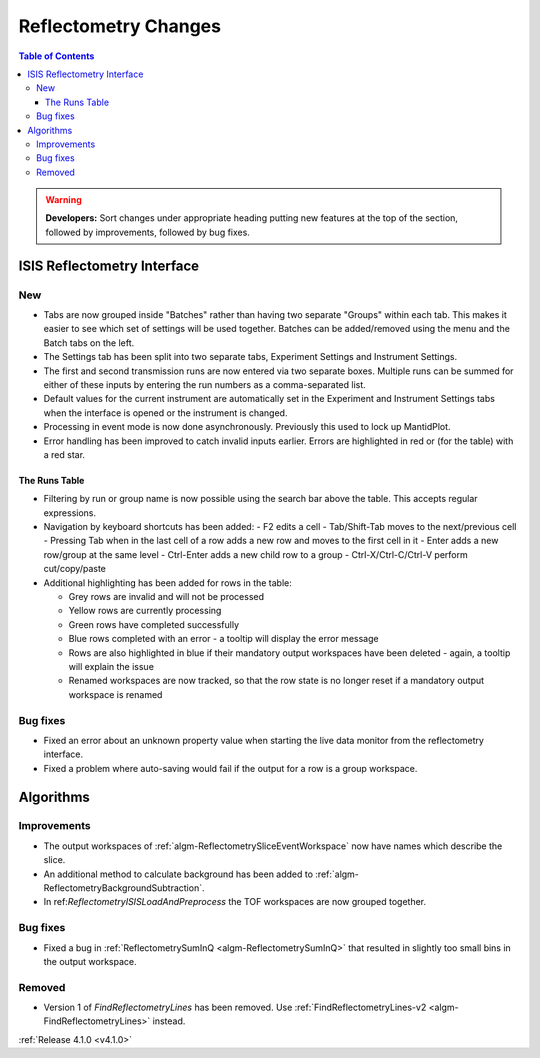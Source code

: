 =====================
Reflectometry Changes
=====================

.. contents:: Table of Contents
   :local:

.. warning:: **Developers:** Sort changes under appropriate heading
    putting new features at the top of the section, followed by
    improvements, followed by bug fixes.

ISIS Reflectometry Interface
----------------------------

New
###

- Tabs are now grouped inside "Batches" rather than having two separate "Groups" within each tab. This makes it easier to see which set of settings will be used together. Batches can be added/removed using the menu and the Batch tabs on the left.
- The Settings tab has been split into two separate tabs, Experiment Settings and Instrument Settings.
- The first and second transmission runs are now entered via two separate boxes. Multiple runs can be summed for either of these inputs by entering the run numbers as a comma-separated list.
- Default values for the current instrument are automatically set in the Experiment and Instrument Settings tabs when the interface is opened or the instrument is changed.
- Processing in event mode is now done asynchronously. Previously this used to lock up MantidPlot.
- Error handling has been improved to catch invalid inputs earlier. Errors are highlighted in red or (for the table) with a red star.

The Runs Table
^^^^^^^^^^^^^^

- Filtering by run or group name is now possible using the search bar above the table. This accepts regular expressions.

- Navigation by keyboard shortcuts has been added:
  - F2 edits a cell
  - Tab/Shift-Tab moves to the next/previous cell
  - Pressing Tab when in the last cell of a row adds a new row and moves to the first cell in it
  - Enter adds a new row/group at the same level
  - Ctrl-Enter adds a new child row to a group
  - Ctrl-X/Ctrl-C/Ctrl-V perform cut/copy/paste

- Additional highlighting has been added for rows in the table:

  - Grey rows are invalid and will not be processed
  - Yellow rows are currently processing
  - Green rows have completed successfully
  - Blue rows completed with an error - a tooltip will display the error message
  - Rows are also highlighted in blue if their mandatory output workspaces have been deleted - again, a tooltip will explain the issue
  - Renamed workspaces are now tracked, so that the row state is no longer reset if a mandatory output workspace is renamed


Bug fixes
#########

- Fixed an error about an unknown property value when starting the live data monitor from the reflectometry interface.
- Fixed a problem where auto-saving would fail if the output for a row is a group workspace.
	
Algorithms
----------

Improvements
############

- The output workspaces of :ref:`algm-ReflectometrySliceEventWorkspace` now have names which describe the slice.
- An additional method to calculate background has been added to :ref:`algm-ReflectometryBackgroundSubtraction`.
- In ref:`ReflectometryISISLoadAndPreprocess` the TOF workspaces are now grouped together.

Bug fixes
#########

- Fixed a bug in :ref:`ReflectometrySumInQ <algm-ReflectometrySumInQ>` that resulted in slightly too small bins in the output workspace.

Removed
#######

- Version 1 of `FindReflectometryLines` has been removed. Use :ref:`FindReflectometryLines-v2 <algm-FindReflectometryLines>` instead.

:ref:`Release 4.1.0 <v4.1.0>`
